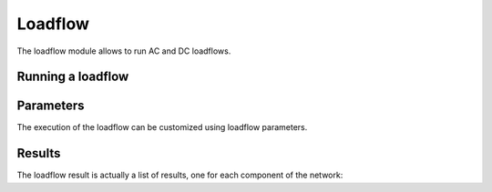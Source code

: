 ========
Loadflow
========

.. module:: pypowsybl.loadflow

The loadflow module allows to run AC and DC loadflows.

Running a loadflow
------------------

.. autosummary::
   :toctree: api/
   :nosignatures:

   run_ac
   run_dc

Parameters
----------

The execution of the loadflow can be customized using loadflow parameters.

.. autosummary::
   :toctree: api/
   :nosignatures:

   Parameters

Results
-------

The loadflow result is actually a list of results, one for each component of the network:

.. autosummary::
   :toctree: api/
   :nosignatures:

    ComponentResult
